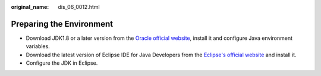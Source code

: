 :original_name: dis_06_0012.html

.. _dis_06_0012:

Preparing the Environment
=========================

-  Download JDK1.8 or a later version from the `Oracle official website <http://www.oracle.com/technetwork/java/archive-139210.html>`__, install it and configure Java environment variables.
-  Download the latest version of Eclipse IDE for Java Developers from the `Eclipse's official website <http://www.eclipse.org/downloads/eclipse-packages/>`__ and install it.
-  Configure the JDK in Eclipse.
